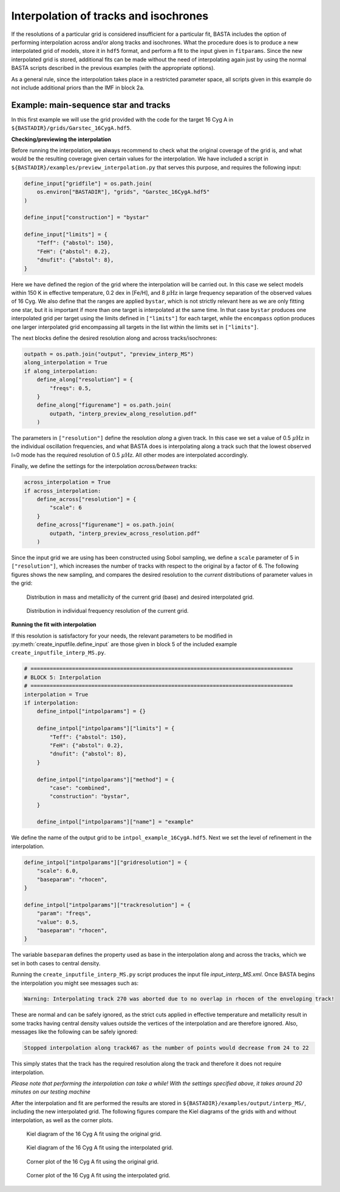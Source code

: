 .. _example_interp:

Interpolation of tracks and isochrones
=======================================

If the resolutions of a particular grid is considered insufficient for a particular fit, BASTA includes the option of
performing interpolation across and/or along tracks and isochrones. What the procedure does is to produce a new
interpolated grid of models, store it in ``hdf5`` format, and perform a fit to the input given in ``fitparams``. Since
the new interpolated grid is stored, additional fits can be made without the need of interpolating again just by using
the normal BASTA scripts described in the previous examples (with the appropriate options).

As a general rule, since the interpolation takes place in a restricted parameter space, all scripts given in this
example do not include additional priors than the IMF in block 2a.

Example: main-sequence star and tracks
--------------------------------------

In this first example we will use the grid provided with the code for the target 16 Cyg A in
``${BASTADIR}/grids/Garstec_16CygA.hdf5``.

**Checking/previewing the interpolation**

Before running the interpolation, we always recommend to check what the original coverage of the grid is, and what would be the resulting coverage given certain values for the interpolation. We have included a script in ``${BASTADIR}/examples/preview_interpolation.py`` that serves this purpose, and requires the following input:

.. code-block:: python

    define_input["gridfile"] = os.path.join(
        os.environ["BASTADIR"], "grids", "Garstec_16CygA.hdf5"
    )

    define_input["construction"] = "bystar"

    define_input["limits"] = {
        "Teff": {"abstol": 150},
        "FeH": {"abstol": 0.2},
        "dnufit": {"abstol": 8},
    }

Here we have defined the region of the grid where the interpolation will be carried out. In this case we select models within 150 K in effective temperature, 0.2 dex in [Fe/H], and 8 :math:`\mu \mathrm{Hz}` in large frequency separation of the observed values of 16 Cyg. We also define that the ranges are applied ``bystar``, which is not strictly relevant here as we are only fitting one star, but it is important if more than one target is interpolated at the same time. In that case ``bystar`` produces one interpolated grid per target using the limits defined in ``["limits"]`` for each target, while the ``encompass`` option produces one larger interpolated grid encompassing all targets in the list within the limits set in ``["limits"]``.

The next blocks define the desired resolution along and across tracks/isochrones:

.. code-block:: python

    outpath = os.path.join("output", "preview_interp_MS")
    along_interpolation = True
    if along_interpolation:
        define_along["resolution"] = {
            "freqs": 0.5,
        }
        define_along["figurename"] = os.path.join(
            outpath, "interp_preview_along_resolution.pdf"
        )

The parameters in ``["resolution"]`` define the resolution `along` a given track. In this case we set a value of 0.5
:math:`\mu \mathrm{Hz}` in the individual oscillation frequencies, and what BASTA does is interpolating along a track
such that the lowest observed l=0 mode has the required resolution of 0.5 :math:`\mu \mathrm{Hz}`. All other modes are interpolated accordingly.

Finally, we define the settings for the interpolation `across/between` tracks:

.. code-block:: python

    across_interpolation = True
    if across_interpolation:
        define_across["resolution"] = {
            "scale": 6
        }
        define_across["figurename"] = os.path.join(
            outpath, "interp_preview_across_resolution.pdf"
        )

Since the input grid we are using has been constructed using Sobol sampling, we define a ``scale`` parameter of 5 in
``["resolution"]``, which increases the number of tracks with respect to the original by a factor of 6. The following figures shows the new sampling, and compares the desired resolution to the `current` distributions of parameter values in the grid:

.. figure:: ../examples/reference/preview_interp_MS/16CygA_interp_preview_across_resolution.pdf
   :alt: Distribution in mass and metallicity of the current grid and desired interpolated grid.

   Distribution in mass and metallicity of the current grid (base) and desired interpolated grid.

.. figure:: ../examples/reference/preview_interp_MS/16CygA_interp_preview_along_resolution.pdf
   :alt: Distribution in individual frequency resolution of the current grid.

   Distribution in individual frequency resolution of the current grid.


**Running the fit with interpolation**

If this resolution is satisfactory for your needs, the relevant parameters to be modified in :py:meth:`create_inputfile.define_input` are those given in block 5 of the included example ``create_inputfile_interp_MS.py``.

.. code-block:: python

    # ==================================================================================
    # BLOCK 5: Interpolation
    # ==================================================================================
    interpolation = True
    if interpolation:
        define_intpol["intpolparams"] = {}

        define_intpol["intpolparams"]["limits"] = {
            "Teff": {"abstol": 150},
            "FeH": {"abstol": 0.2},
            "dnufit": {"abstol": 8},
        }

        define_intpol["intpolparams"]["method"] = {
            "case": "combined",
            "construction": "bystar",
        }

        define_intpol["intpolparams"]["name"] = "example"

We define the name of the output grid to be ``intpol_example_16CygA.hdf5``. Next we set the level of refinement in
the interpolation.

.. code-block:: python

        define_intpol["intpolparams"]["gridresolution"] = {
            "scale": 6.0,
            "baseparam": "rhocen",
        }

        define_intpol["intpolparams"]["trackresolution"] = {
            "param": "freqs",
            "value": 0.5,
            "baseparam": "rhocen",
        }

The variable ``baseparam`` defines the property used as base in the interpolation along and across the tracks, which we set in both cases to central density.

Running the ``create_inputfile_interp_MS.py`` script produces the input file `input_interp_MS.xml`. Once BASTA begins
the interpolation you might see messages such as:

.. code-block:: text

    Warning: Interpolating track 270 was aborted due to no overlap in rhocen of the enveloping track!

These are normal and can be safely ignored, as the strict cuts applied in effective temperature and metallicity result
in some tracks having central density values outside the vertices of the interpolation and are therefore ignored. Also, messages like the following can be safely ignored:

.. code-block:: text

    Stopped interpolation along track467 as the number of points would decrease from 24 to 22

This simply states that the track has the required resolution along the track and therefore it does not require
interpolation.

`Please note that performing the interpolation can take a while! With the settings specified above, it takes around 20 minutes on our testing machine`

After the interpolation and fit are performed the results are stored in ``${BASTADIR}/examples/output/interp_MS/``,
including the new interpolated grid. The following figures compare the Kiel diagrams of the grids with and without
interpolation, as well as the corner plots.

.. figure:: ../examples/reference/freqs/16CygA_kiel.pdf
   :alt: Kiel diagram of the 16 Cyg A fit using the original grid.

   Kiel diagram of the 16 Cyg A fit using the original grid.

.. figure:: ../examples/reference/interp_MS/16CygA_kiel.pdf
   :alt: Kiel diagram of the 16 Cyg A fit using the interpolated grid.

   Kiel diagram of the 16 Cyg A fit using the interpolated grid.

.. figure:: ../examples/reference/freqs/16CygA_corner.pdf
   :alt: Corner plot of the 16 Cyg A fit using the original grid.

   Corner plot of the 16 Cyg A fit using the original grid.

.. figure:: ../examples/reference/interp_MS/16CygA_corner.pdf
   :alt: Corner plot of the 16 Cyg A fit using the interpolated grid.

   Corner plot of the 16 Cyg A fit using the interpolated grid.
